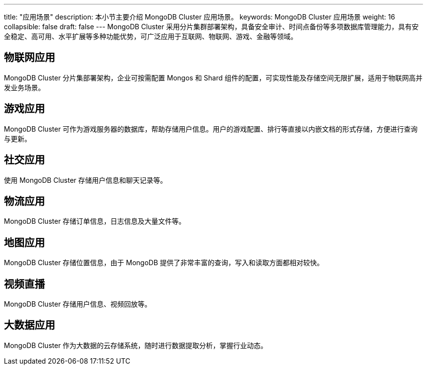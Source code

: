 ---
title: "应用场景"
description: 本小节主要介绍 MongoDB Cluster 应用场景。
keywords: MongoDB Cluster 应用场景
weight: 16
collapsible: false
draft: false
---
MongoDB Cluster 采用分片集群部署架构，具备安全审计、时间点备份等多项数据库管理能力，具有安全稳定、高可用、水平扩展等多种功能优势，可广泛应用于互联网、物联网、游戏、金融等领域。

== 物联网应用

MongoDB Cluster 分片集部署架构，企业可按需配置 Mongos 和 Shard 组件的配置，可实现性能及存储空间无限扩展，适用于物联网高并发业务场景。

== 游戏应用

MongoDB Cluster 可作为游戏服务器的数据库，帮助存储用户信息。用户的游戏配置、排行等直接以内嵌文档的形式存储，方便进行查询与更新。

== 社交应用

使用 MongoDB Cluster 存储用户信息和聊天记录等。

== 物流应用

MongoDB Cluster 存储订单信息，日志信息及大量文件等。

== 地图应用

MongoDB Cluster 存储位置信息，由于 MongoDB 提供了非常丰富的查询，写入和读取方面都相对较快。

== 视频直播

MongoDB Cluster 存储用户信息、视频回放等。

== 大数据应用

MongoDB Cluster 作为大数据的云存储系统，随时进行数据提取分析，掌握行业动态。

